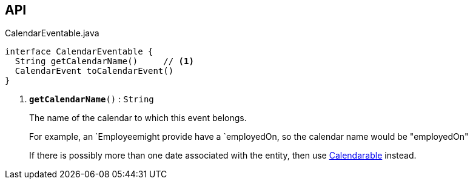:Notice: Licensed to the Apache Software Foundation (ASF) under one or more contributor license agreements. See the NOTICE file distributed with this work for additional information regarding copyright ownership. The ASF licenses this file to you under the Apache License, Version 2.0 (the "License"); you may not use this file except in compliance with the License. You may obtain a copy of the License at. http://www.apache.org/licenses/LICENSE-2.0 . Unless required by applicable law or agreed to in writing, software distributed under the License is distributed on an "AS IS" BASIS, WITHOUT WARRANTIES OR  CONDITIONS OF ANY KIND, either express or implied. See the License for the specific language governing permissions and limitations under the License.

== API

.CalendarEventable.java
[source,java]
----
interface CalendarEventable {
  String getCalendarName()     // <.>
  CalendarEvent toCalendarEvent()
}
----

<.> `[teal]#*getCalendarName*#()` : `String`
+
--
The name of the calendar to which this event belongs.

For example, an `Employeemight provide have a `employedOn, so the calendar name would be "employedOn"

If there is possibly more than one date associated with the entity, then use xref:system:generated:index/extensions/fullcalendar/applib/Calendarable.adoc[Calendarable] instead.
--


